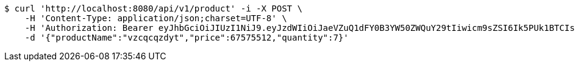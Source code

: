 [source,bash]
----
$ curl 'http://localhost:8080/api/v1/product' -i -X POST \
    -H 'Content-Type: application/json;charset=UTF-8' \
    -H 'Authorization: Bearer eyJhbGciOiJIUzI1NiJ9.eyJzdWIiOiJaeVZuQ1dFY0B3YW50ZWQuY29tIiwicm9sZSI6Ik5PUk1BTCIsImlhdCI6MTcxNjk5Mzc5NSwiZXhwIjoxNzE2OTk3Mzk1fQ.qAkcutKjQT6xeSbZ2uAAjxD5oC8Oy4_ezgL9cghIrWo' \
    -d '{"productName":"vzcqcqzdyt","price":67575512,"quantity":7}'
----